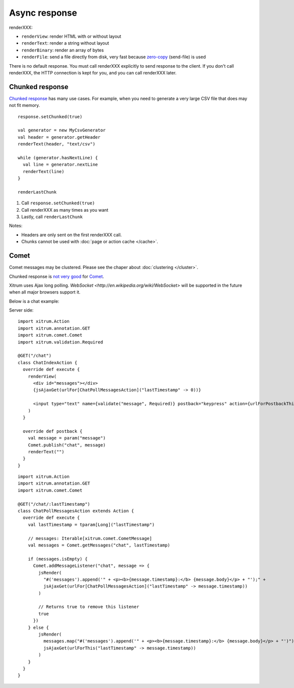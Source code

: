 Async response
==============

.. image:: img/lao_gamen_gargamel.jpg

renderXXX:

* ``renderView``: render HTML with or without layout
* ``renderText``: render a string without layout
* ``renderBinary``: render an array of bytes
* ``renderFile``: send a file directly from disk, very fast
  because `zero-copy <http://www.ibm.com/developerworks/library/j-zerocopy/>`_
  (send-file) is used

There is no default response. You must call renderXXX explicitly to send response
to the client. If you don't call renderXXX, the HTTP connection is kept for you,
and you can call renderXXX later.

Chunked response
----------------

`Chunked response <http://en.wikipedia.org/wiki/Chunked_transfer_encoding>`_
has many use cases. For example, when you need to generate a very large CSV
file that does may not fit memory.

::

  response.setChunked(true)

  val generator = new MyCsvGenerator
  val header = generator.getHeader
  renderText(header, "text/csv")

  while (generator.hasNextLine) {
    val line = generator.nextLine
    renderText(line)
  }

  renderLastChunk

1. Call ``response.setChunked(true)``
2. Call renderXXX as many times as you want
3. Lastly, call ``renderLastChunk``

Notes:

* Headers are only sent on the first renderXXX call.
* Chunks cannot be used with :doc:`page or action cache </cache>`.

Comet
-----

Comet messages may be clustered. Please see the chaper about :doc:`clustering </cluster>`.

Chunked response is `not very good <http://www.shanison.com/2010/05/10/stop-the-browser-%E2%80%9Cthrobber-of-doom%E2%80%9D-while-loading-comet-forever-iframe/>`_
for `Comet <http://en.wikipedia.org/wiki/Comet_(programming)/>`_.

Xitrum uses Ajax long polling. `WebSocket <http://en.wikipedia.org/wiki/WebSocket>`
will be supported in the future when all major browsers support it.

Below is a chat example:

Server side:

::

  import xitrum.Action  
  import xitrum.annotation.GET
  import xitrum.comet.Comet
  import xitrum.validation.Required

  @GET("/chat")
  class ChatIndexAction {
    override def execute {
      renderView(
        <div id="messages"></div>
        {jsAjaxGet(urlFor[ChatPollMessagesAction]("lastTimestamp" -> 0))}

        <input type="text" name={validate("message", Required)} postback="keypress" action={urlForPostbackThis} />
      )
    }

    override def postback {
      val message = param("message")
      Comet.publish("chat", message)
      renderText("")
    }
  }

::

  import xitrum.Action
  import xitrum.annotation.GET
  import xitrum.comet.Comet

  @GET("/chat/:lastTimestamp")
  class ChatPollMessagesAction extends Action {
    override def execute {
      val lastTimestamp = tparam[Long]("lastTimestamp")

      // messages: Iterable[xitrum.comet.CometMessage]
      val messages = Comet.getMessages("chat", lastTimestamp)

      if (messages.isEmpty) {
        Comet.addMessageListener("chat", message => {
          jsRender(
            "#('messages').append('" + <p><b>{message.timestamp}:</b> {message.body}</p> + "');" +
            jsAjaxGet(urlFor[ChatPollMessagesAction]("lastTimestamp" -> message.timestamp))
          )
          
          // Returns true to remove this listener
          true
        })
      } else {
          jsRender(
            messages.map("#('messages').append('" + <p><b>{message.timestamp}:</b> {message.body}</p> + "')").mkString(";") +
            jsAjaxGet(urlForThis("lastTimestamp" -> message.timestamp))
          )       
      }
    }
  }
